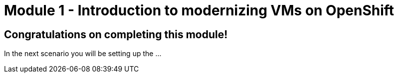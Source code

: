 # Module 1 - Introduction to modernizing VMs on OpenShift

## Congratulations on completing this module!

In the next scenario you will be setting up the ...